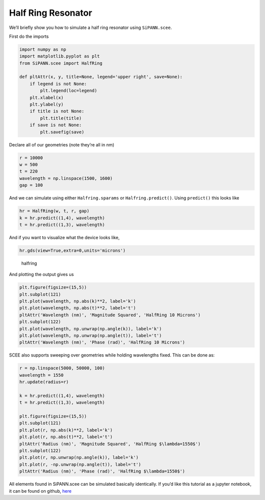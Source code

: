 Half Ring Resonator
===================

We’ll briefly show you how to simulate a half ring resonator using
``SiPANN.scee``.

First do the imports

.. code:: ipython3

    import numpy as np
    import matplotlib.pyplot as plt
    from SiPANN.scee import HalfRing
    
    def pltAttr(x, y, title=None, legend='upper right', save=None):
        if legend is not None:
            plt.legend(loc=legend)
        plt.xlabel(x)
        plt.ylabel(y)
        if title is not None:
            plt.title(title)
        if save is not None:
            plt.savefig(save)

Declare all of our geometries (note they’re all in nm)

.. code:: ipython3

    r = 10000
    w = 500
    t = 220
    wavelength = np.linspace(1500, 1600)
    gap = 100

And we can simulate using either ``Halfring.sparams`` or
``Halfring.predict()``. Using ``predict()`` this looks like

.. code:: ipython3

    hr = HalfRing(w, t, r, gap)
    k = hr.predict((1,4), wavelength)
    t = hr.predict((1,3), wavelength)

And if you want to visualize what the device looks like,

.. code:: ipython3

    hr.gds(view=True,extra=0,units='microns')

.. figure:: HalfRing_files/gdsView.png
   :alt: halfring

   halfring

And plotting the output gives us

.. code:: ipython3

    plt.figure(figsize=(15,5))
    plt.subplot(121)
    plt.plot(wavelength, np.abs(k)**2, label='k')
    plt.plot(wavelength, np.abs(t)**2, label='t')
    pltAttr('Wavelength (nm)', 'Magnitude Squared', 'HalfRing 10 Microns')
    plt.subplot(122)
    plt.plot(wavelength, np.unwrap(np.angle(k)), label='k')
    plt.plot(wavelength, np.unwrap(np.angle(t)), label='t')
    pltAttr('Wavelength (nm)', 'Phase (rad)', 'HalfRing 10 Microns')



.. image:: HalfRing_files/HalfRing_11_0.png


SCEE also supports sweeping over geometries while holding wavelengths
fixed. This can be done as:

.. code:: ipython3

    r = np.linspace(5000, 50000, 100)
    wavelength = 1550
    hr.update(radius=r)
    
    k = hr.predict((1,4), wavelength)
    t = hr.predict((1,3), wavelength)
    
    plt.figure(figsize=(15,5))
    plt.subplot(121)
    plt.plot(r, np.abs(k)**2, label='k')
    plt.plot(r, np.abs(t)**2, label='t')
    pltAttr('Radius (nm)', 'Magnitude Squared', 'HalfRing $\lambda=1550$')
    plt.subplot(122)
    plt.plot(r, np.unwrap(np.angle(k)), label='k')
    plt.plot(r, -np.unwrap(np.angle(t)), label='t')
    pltAttr('Radius (nm)', 'Phase (rad)', 'HalfRing $\lambda=1550$')



.. image:: HalfRing_files/HalfRing_13_0.png


All elements found in SiPANN.scee can be simulated basically
identically. If you’d like this tutorial as a jupyter notebook, it can
be found on github,
`here <https://github.com/contagon/SiPANN/blob/master/examples/Tutorials/HalfRing.ipynb>`__

